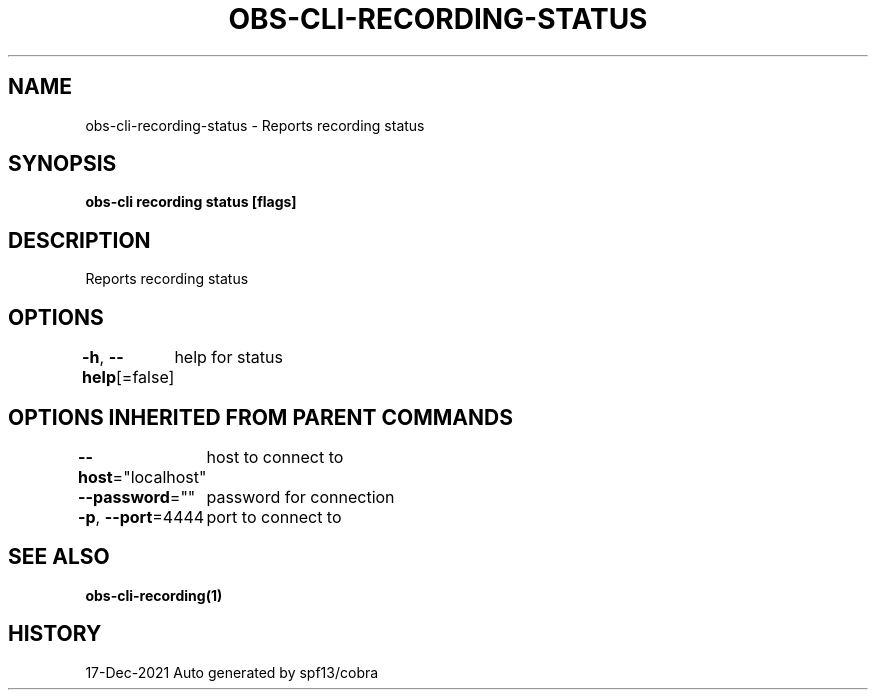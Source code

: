 .nh
.TH "OBS-CLI-RECORDING-STATUS" "1" "Dec 2021" "Auto generated by muesli/obs-cli" ""

.SH NAME
.PP
obs-cli-recording-status - Reports recording status


.SH SYNOPSIS
.PP
\fBobs-cli recording status [flags]\fP


.SH DESCRIPTION
.PP
Reports recording status


.SH OPTIONS
.PP
\fB-h\fP, \fB--help\fP[=false]
	help for status


.SH OPTIONS INHERITED FROM PARENT COMMANDS
.PP
\fB--host\fP="localhost"
	host to connect to

.PP
\fB--password\fP=""
	password for connection

.PP
\fB-p\fP, \fB--port\fP=4444
	port to connect to


.SH SEE ALSO
.PP
\fBobs-cli-recording(1)\fP


.SH HISTORY
.PP
17-Dec-2021 Auto generated by spf13/cobra
